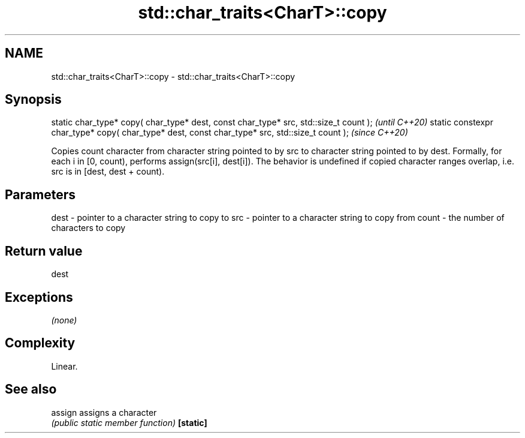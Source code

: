 .TH std::char_traits<CharT>::copy 3 "2020.03.24" "http://cppreference.com" "C++ Standard Libary"
.SH NAME
std::char_traits<CharT>::copy \- std::char_traits<CharT>::copy

.SH Synopsis

static char_type* copy( char_type* dest, const char_type* src, std::size_t count );            \fI(until C++20)\fP
static constexpr char_type* copy( char_type* dest, const char_type* src, std::size_t count );  \fI(since C++20)\fP

Copies count character from character string pointed to by src to character string pointed to by dest.
Formally, for each i in [0, count), performs assign(src[i], dest[i]).
The behavior is undefined if copied character ranges overlap, i.e. src is in [dest, dest + count).

.SH Parameters


dest  - pointer to a character string to copy to
src   - pointer to a character string to copy from
count - the number of characters to copy


.SH Return value

dest

.SH Exceptions

\fI(none)\fP

.SH Complexity

Linear.

.SH See also



assign   assigns a character
         \fI(public static member function)\fP
\fB[static]\fP




